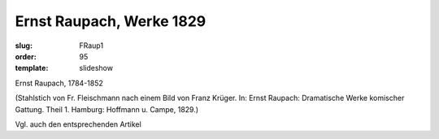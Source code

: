 Ernst Raupach, Werke 1829
=========================

:slug: FRaup1
:order: 95
:template: slideshow

Ernst Raupach, 1784-1852

.. class:: source

  (Stahlstich von Fr. Fleischmann nach einem Bild von Franz Krüger. In: Ernst Raupach: Dramatische Werke komischer Gattung. Theil 1. Hamburg: Hoffmann u. Campe, 1829.)

Vgl. auch den entsprechenden Artikel

